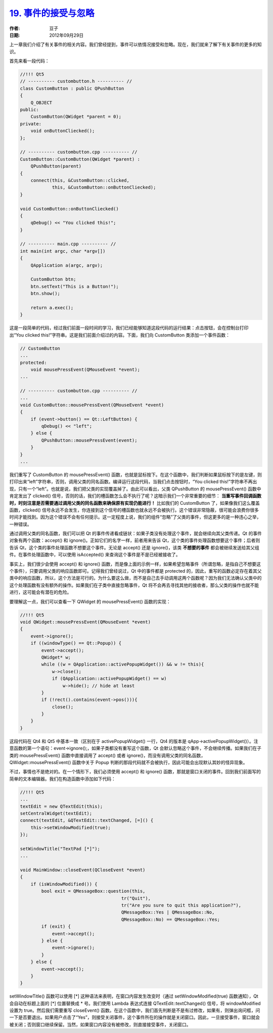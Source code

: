 .. _events_accept_reject:

`19. 事件的接受与忽略 <http://www.devbean.net/2012/09/qt-study-road-2-events-accept-reject/>`_
==============================================================================================

:作者: 豆子

:日期: 2012年09月29日

上一章我们介绍了有关事件的相关内容。我们曾经提到，事件可以依情况接受和忽略。现在，我们就来了解下有关事件的更多的知识。


首先来看一段代码：

.. code-block:: c++

	//!!! Qt5
	// ---------- custombutton.h ---------- //
	class CustomButton : public QPushButton
	{
	    Q_OBJECT
	public:
	    CustomButton(QWidget *parent = 0);
	private:
	    void onButtonCliecked();
	};
	 
	// ---------- custombutton.cpp ---------- //
	CustomButton::CustomButton(QWidget *parent) :
	    QPushButton(parent)
	{
	    connect(this, &CustomButton::clicked,
	            this, &CustomButton::onButtonCliecked);
	}
	 
	void CustomButton::onButtonCliecked()
	{
	    qDebug() << "You clicked this!";
	}
	 
	// ---------- main.cpp ---------- //
	int main(int argc, char *argv[])
	{
	    QApplication a(argc, argv);
	 
	    CustomButton btn;
	    btn.setText("This is a Button!");
	    btn.show();
	 
	    return a.exec();
	}

这是一段简单的代码，经过我们前面一段时间的学习，我们已经能够知道这段代码的运行结果：点击按钮，会在控制台打印出“You clicked this!”字符串。这是我们前面介绍过的内容。下面，我们向 CustomButton 类添加一个事件函数：

.. code-block:: c++

	// CustomButton
	...
	protected:
	    void mousePressEvent(QMouseEvent *event);
	...
	 
	// ---------- custombutton.cpp ---------- //
	...
	void CustomButton::mousePressEvent(QMouseEvent *event)
	{
	    if (event->button() == Qt::LeftButton) {
	        qDebug() << "left";
	    } else {
	        QPushButton::mousePressEvent(event);
	    }
	}
	...

我们重写了 CustomButton 的 mousePressEvent() 函数，也就是鼠标按下。在这个函数中，我们判断如果鼠标按下的是左键，则打印出来“left”字符串，否则，调用父类的同名函数。编译运行这段代码，当我们点击按钮时，“You clicked this!”字符串不再出现，只有一个“left”。也就是说，我们把父类的实现覆盖掉了。由此可以看出，父类 QPushButton 的 mousePressEvent() 函数中肯定发出了 clicked() 信号，否则的话，我们的槽函数怎么会不执行了呢？这暗示我们一个非常重要的细节： **当重写事件回调函数时，时刻注意是否需要通过调用父类的同名函数来确保原有实现仍能进行！** 比如我们的 CustomButton 了，如果像我们这么覆盖函数，clicked() 信号永远不会发生，你连接到这个信号的槽函数也就永远不会被执行。这个错误非常隐蔽，很可能会浪费你很多时间才能找到。因为这个错误不会有任何提示。这一定程度上说，我们的组件“忽略”了父类的事件，但这更多的是一种违心之举，一种错误。

通过调用父类的同名函数，我们可以把 Qt 的事件传递看成链状：如果子类没有处理这个事件，就会继续向其父类传递。Qt 的事件对象有两个函数：accept() 和 ignore()。正如它们的名字一样，前者用来告诉 Qt，这个类的事件处理函数想要这个事件；后者则告诉 Qt，这个类的事件处理函数不想要这个事件。无论是 accept() 还是 ignore()，该类 **不想要的事件** 都会被继续发送给其父组件。在事件处理函数中，可以使用 isAccepted() 来查询这个事件是不是已经被接收了。

事实上，我们很少会使用 accept() 和 ignore() 函数，而是像上面的示例一样，如果希望忽略事件（所谓忽略，是指自己不想要这个事件），只要调用父类的响应函数即可。记得我们曾经说过，Qt 中的事件都是 protected 的，因此，重写的函数必定存在着其父类中的响应函数，所以，这个方法是可行的。为什么要这么做，而不是自己去手动调用这两个函数呢？因为我们无法确认父类中的这个处理函数有没有额外的操作。如果我们在子类中直接忽略事件，Qt 将不会再去寻找其他的接收者，那么父类的操作也就不能进行，这可能会有潜在的危险。

要理解这一点，我们可以查看一下 QWidget 的 mousePressEvent() 函数的实现：

.. code-block:: c++

	//!!! Qt5
	void QWidget::mousePressEvent(QMouseEvent *event)
	{
	    event->ignore();
	    if ((windowType() == Qt::Popup)) {
	        event->accept();
	        QWidget* w;
	        while ((w = QApplication::activePopupWidget()) && w != this){
	            w->close();
	            if (QApplication::activePopupWidget() == w)
	                w->hide(); // hide at least
	        }
	        if (!rect().contains(event->pos())){
	            close();
	        }
	    }
	}

这段代码在 Qt4 和 Qt5 中基本一致（区别在于 activePopupWidget() 一行，Qt4 的版本是 qApp->activePopupWidget()）。注意函数的第一个语句：event->ignore();，如果子类都没有重写这个函数，Qt 会默认忽略这个事件，不会继续传播。如果我们在子类的 mousePressEvent() 函数中直接调用了 accept() 或者 ignore()，而没有调用父类的同名函数，QWidget::mousePressEvent() 函数中关于 Popup 判断的那段代码就不会被执行，因此可能会出现默认其妙的怪异现象。

不过，事情也不是绝对的。在一个情形下，我们必须使用 accept() 和 ignore() 函数，那就是窗口关闭的事件。回到我们前面写的简单的文本编辑器。我们在构造函数中添加如下代码：

.. code-block:: c++

	//!!! Qt5
	...
	textEdit = new QTextEdit(this);
	setCentralWidget(textEdit);
	connect(textEdit, &QTextEdit::textChanged, [=]() {
	    this->setWindowModified(true);
	});
	 
	setWindowTitle("TextPad [*]");
	...
	 
	void MainWindow::closeEvent(QCloseEvent *event)
	{
	    if (isWindowModified()) {
	        bool exit = QMessageBox::question(this,
	                                      tr("Quit"),
	                                      tr("Are you sure to quit this application?"),
	                                      QMessageBox::Yes | QMessageBox::No,
	                                      QMessageBox::No) == QMessageBox::Yes;
	        if (exit) {
	            event->accept();
	        } else {
	            event->ignore();
	        }
	    } else {
	        event->accept();
	    }
	}

setWindowTitle() 函数可以使用 [\*] 这种语法来表明，在窗口内容发生改变时（通过 setWindowModified(true) 函数通知），Qt 会自动在标题上面的 [\*] 位置替换成 \* 号。我们使用 Lambda 表达式连接 QTextEdit::textChanged() 信号，将 windowModified 设置为 true。然后我们需要重写 closeEvent() 函数。在这个函数中，我们首先判断是不是有过修改，如果有，则弹出询问框，问一下是否要退出。如果用户点击了“Yes”，则接受关闭事件，这个事件所在的操作就是关闭窗口。因此，一旦接受事件，窗口就会被关闭；否则窗口继续保留。当然，如果窗口内容没有被修改，则直接接受事件，关闭窗口。
